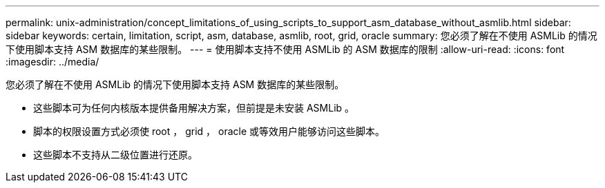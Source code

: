 ---
permalink: unix-administration/concept_limitations_of_using_scripts_to_support_asm_database_without_asmlib.html 
sidebar: sidebar 
keywords: certain, limitation, script, asm, database, asmlib, root, grid, oracle 
summary: 您必须了解在不使用 ASMLib 的情况下使用脚本支持 ASM 数据库的某些限制。 
---
= 使用脚本支持不使用 ASMLib 的 ASM 数据库的限制
:allow-uri-read: 
:icons: font
:imagesdir: ../media/


[role="lead"]
您必须了解在不使用 ASMLib 的情况下使用脚本支持 ASM 数据库的某些限制。

* 这些脚本可为任何内核版本提供备用解决方案，但前提是未安装 ASMLib 。
* 脚本的权限设置方式必须使 root ， grid ， oracle 或等效用户能够访问这些脚本。
* 这些脚本不支持从二级位置进行还原。

